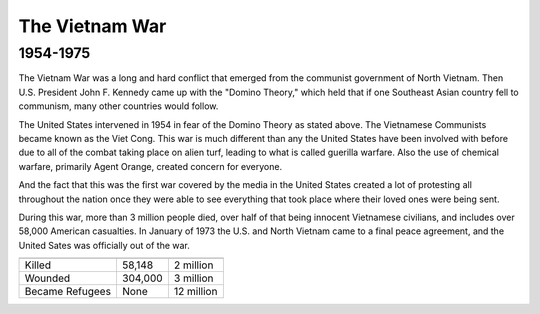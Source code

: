 The Vietnam War
======================
1954-1975
---------

.. image:: vietnam_war.png
	:width: 50%

The Vietnam War was a long and hard conflict that emerged from the communist 
government of North Vietnam. Then U.S. President John F. Kennedy came up with 
the "Domino Theory," which held that if one Southeast Asian country fell to 
communism, many other countries would follow. 

The United States intervened in 1954 in fear of the Domino Theory as stated 
above. The Vietnamese Communists became known as the Viet Cong.
This war is much different than any the United States have been involved with
before due to all of the combat taking place on alien turf, leading to what is
called guerilla warfare. Also the use of chemical warfare, primarily Agent 
Orange, created concern for everyone.

And the fact that this was the first war covered by the media in the United
States created a lot of protesting all throughout the nation once they were 
able to see everything that took place where their loved ones were being sent.

During this war, more than 3 million people died, over half of that being 
innocent Vietnamese civilians, and includes over 58,000 American casualties.
In January of 1973 the U.S. and North Vietnam came to a final peace agreement, 
and the United Sates was officially out of the war.

================= ========  ==========
                  American  Vietnamese
================= ========  ==========
Killed             58,148   2 million
Wounded            304,000  3 million
Became Refugees    None     12 million
================= ========  ==========